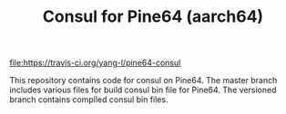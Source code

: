 #+TITLE: Consul for Pine64 (aarch64)
#+OPTIONS: toc:2 num:nil

[[https://travis-ci.org/yang-l/pine64-consul][file:https://travis-ci.org/yang-l/pine64-consul]]

This repository contains code for consul on Pine64. The master branch includes various files for build consul bin file for Pine64. The versioned branch contains compiled consul bin files.
